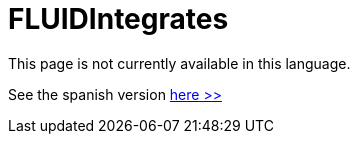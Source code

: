 :slug: products/fluidintegrates/
:category: products
:description: TODO
:keywords: TODO

= FLUIDIntegrates

This page is not currently available in this language.

See the spanish version [button]#link:../../../es/productos/fluidintegrates/[here >>]#

